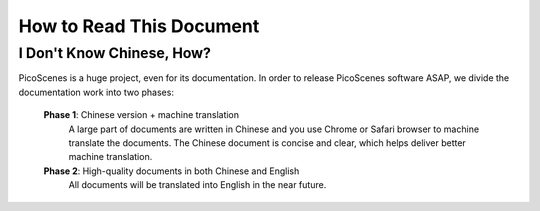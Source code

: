 How to Read This Document
=========================

I Don't Know Chinese, How?
---------------------------

PicoScenes is a huge project, even for its documentation. In order to release PicoScenes software ASAP, we divide the documentation work into two phases:

 **Phase 1**: Chinese version + machine translation 
    A large part of documents are written in Chinese and you use Chrome or Safari browser to machine translate the documents.
    The Chinese document is concise and clear, which helps deliver better machine translation.

 **Phase 2**: High-quality documents in both Chinese and English
    All documents will be translated into English in the near future.
